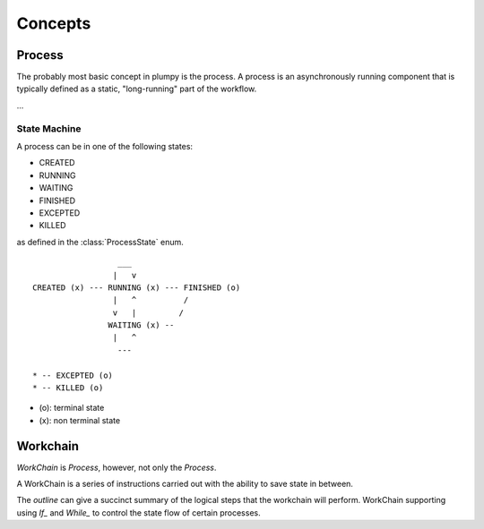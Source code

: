 .. _concepts:

Concepts
========

Process
-------

The probably most basic concept in plumpy is the process. A process is an asynchronously running component that is typically defined as a static, "long-running" part of the workflow.

...

State Machine
~~~~~~~~~~~~~


A process can be in one of the following states:

* CREATED
* RUNNING
* WAITING
* FINISHED
* EXCEPTED
* KILLED

as defined in the :class:`ProcessState` enum.

::

                      ___
                     |   v
    CREATED (x) --- RUNNING (x) --- FINISHED (o)
                     |   ^          /
                     v   |         /
                    WAITING (x) --
                     |   ^
                      ---

    * -- EXCEPTED (o)
    * -- KILLED (o)

* (o): terminal state
* (x): non terminal state

Workchain
---------

`WorkChain` is `Process`, however, not only the `Process`.

A WorkChain is a series of instructions carried out with the ability to save state in between.

The `outline` can give a succinct summary of the logical steps that the workchain will perform.
WorkChain supporting using `If_` and `While_` to control the state flow of certain processes. 
